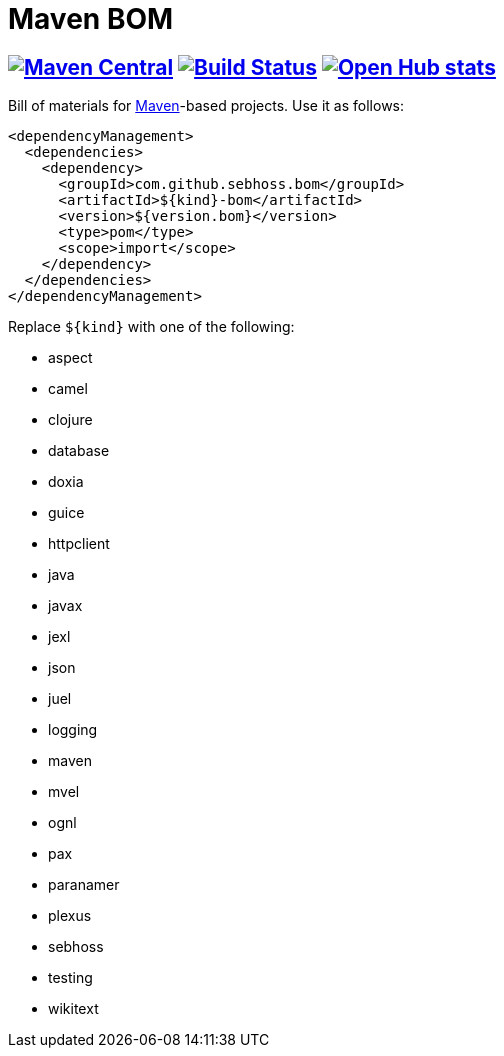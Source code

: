 = Maven BOM

== image:https://img.shields.io/maven-central/v/com.github.sebhoss.bom/maven-boms.svg?style=flat-square["Maven Central", link="https://maven-badges.herokuapp.com/maven-central/com.github.sebhoss.bom/maven-boms"] image:https://secure.travis-ci.org/sebhoss/maven-boms.png["Build Status", link="http://travis-ci.org/sebhoss/maven-boms"] image:https://www.openhub.net/p/maven-bom/widgets/project_thin_badge.gif["Open Hub stats", link="https://www.openhub.net/p/maven-bom/"]

Bill of materials for http://maven.apache.org/[Maven]-based projects. Use it as follows:

[source,xml]
----
<dependencyManagement>
  <dependencies>
    <dependency>
      <groupId>com.github.sebhoss.bom</groupId>
      <artifactId>${kind}-bom</artifactId>
      <version>${version.bom}</version>
      <type>pom</type>
      <scope>import</scope>
    </dependency>
  </dependencies>
</dependencyManagement>
----

Replace `${kind}` with one of the following:

* aspect
* camel
* clojure
* database
* doxia
* guice
* httpclient
* java
* javax
* jexl
* json
* juel
* logging
* maven
* mvel
* ognl
* pax
* paranamer
* plexus
* sebhoss
* testing
* wikitext
